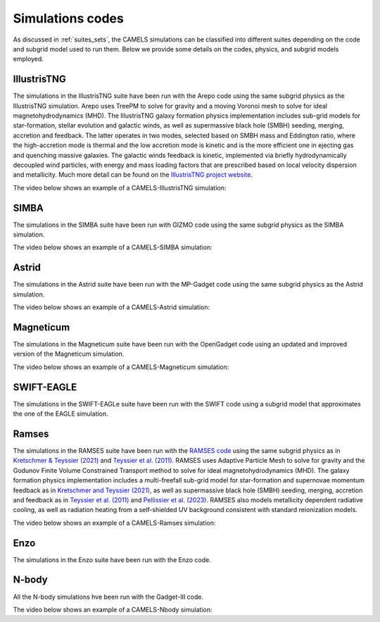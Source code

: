 .. _Codes:

*****************
Simulations codes
*****************

As discussed in :ref:`suites_sets`, the CAMELS simulations can be classified into different suites depending on the code and subgrid model used to run them. Below we provide some details on the codes, physics, and subgrid models employed.

IllustrisTNG
~~~~~~~~~~~~

The simulations in the IllustrisTNG suite have been run with the Arepo code using the same subgrid physics as the IllustrisTNG simulation. Arepo uses TreePM to solve for gravity and a moving Voronoi mesh to solve for ideal magnetohydrodynamics (MHD). The IllustrisTNG galaxy formation physics implementation includes sub-grid models for star-formation, stellar evolution and galactic winds, as well as supermassive black hole (SMBH) seeding, merging, accretion and feedback. The latter operates in two modes, selected based on SMBH mass and Eddington ratio, where the high-accretion mode is thermal and the low accretion mode is kinetic and is the more efficient one in ejecting gas and quenching massive galaxies. The galactic winds feedback is kinetic, implemented via briefly hydrodynamically decoupled wind particles, with energy and mass loading factors that are prescribed based on local velocity dispersion and metallicity. Much more detail can be found on the `IllustrisTNG project website <https://www.tng-project.org/>`_.

The video below shows an example of a CAMELS-IllustrisTNG simulation:

.. raw:: html

   <iframe width="560" height="315" src="https://www.youtube.com/embed/wWrED1ekB1c" title="YouTube video player" frameborder="0" allow="accelerometer; autoplay; clipboard-write; encrypted-media; gyroscope; picture-in-picture; web-share" allowfullscreen></iframe>
   <br><br>
   

SIMBA
~~~~~

The simulations in the SIMBA suite have been run with GIZMO code using the same subgrid physics as the SIMBA simulation.

The video below shows an example of a CAMELS-SIMBA simulation:

.. raw:: html

   <iframe width="560" height="315" src="https://www.youtube.com/embed/GtRfDw6tX5U" title="YouTube video player" frameborder="0" allow="accelerometer; autoplay; clipboard-write; encrypted-media; gyroscope; picture-in-picture; web-share" allowfullscreen></iframe>
   <br><br>
   

Astrid
~~~~~~

The simulations in the Astrid suite have been run with the MP-Gadget code using the same subgrid physics as the Astrid simulation.

The video below shows an example of a CAMELS-Astrid simulation:

.. raw:: html

   <iframe width="560" height="315" src="https://www.youtube.com/embed/oahCUZMRJZU" title="YouTube video player" frameborder="0" allow="accelerometer; autoplay; clipboard-write; encrypted-media; gyroscope; picture-in-picture; web-share" allowfullscreen></iframe>
   <br><br>
   

Magneticum
~~~~~~~~~~

The simulations in the Magneticum suite have been run with the OpenGadget code using an updated and improved version of the Magneticum simulation.

The video below shows an example of a CAMELS-Magneticum simulation:

.. raw:: html

   <iframe width="560" height="315" src="https://www.youtube.com/embed/rE6V8Tx8438" title="YouTube video player" frameborder="0" allow="accelerometer; autoplay; clipboard-write; encrypted-media; gyroscope; picture-in-picture; web-share" allowfullscreen></iframe>
   <br><br>


SWIFT-EAGLE
~~~~~~~~~~~

The simulations in the SWIFT-EAGLe suite have been run with the SWIFT code using a subgrid model that approximates the one of the EAGLE simulation.

Ramses
~~~~~~

The simulations in the RAMSES suite have been run with the `RAMSES code <https://bitbucket.org/rteyssie/ramses/src/master/>`__ using the same subgrid physics as in `Kretschmer & Teyssier (2021) <https://arxiv.org/abs/1906.11836>`__ and `Teyssier et al. (2011) <https://arxiv.org/abs/1003.4744>`__. RAMSES uses Adaptive Particle Mesh to solve for gravity and the Godunov Finite Volume Constrained Transport method to solve for ideal magnetohydrodynamics (MHD). The galaxy formation physics implementation includes a multi-freefall sub-grid model for star-formation and supernovae momentum feedback as in `Kretschmer and Teyssier (2021) <https://arxiv.org/abs/1906.11836>`__, as well as supermassive black hole (SMBH) seeding, merging, accretion and feedback as in `Teyssier et al. (2011) <https://arxiv.org/abs/1003.4744>`__ and `Pellissier et al. (2023) <https://arxiv.org/abs/2301.02684>`__. RAMSES also models metallicity dependent radiative cooling, as well as radiation heating from a self-shielded UV background consistent with standard reionization models.

The video below shows an example of a CAMELS-Ramses simulation:

.. raw:: html

   <iframe width="560" height="315" src="https://www.youtube.com/embed/WnNfkok9sJw" title="YouTube video player" frameborder="0" allow="accelerometer; autoplay; clipboard-write; encrypted-media; gyroscope; picture-in-picture; web-share" allowfullscreen></iframe>
   <br><br>
	 

Enzo
~~~~

The simulations in the Enzo suite have been run with the Enzo code.


N-body
~~~~~~

All the N-body simulations hve been run with the Gadget-III code.

The video below shows an example of a CAMELS-Nbody simulation:

.. raw:: html

   <iframe width="560" height="315" src="https://www.youtube.com/embed/w0VPWIyc7Wk" title="YouTube video player" frameborder="0" allow="accelerometer; autoplay; clipboard-write; encrypted-media; gyroscope; picture-in-picture; web-share" allowfullscreen></iframe>
   <br><br>
